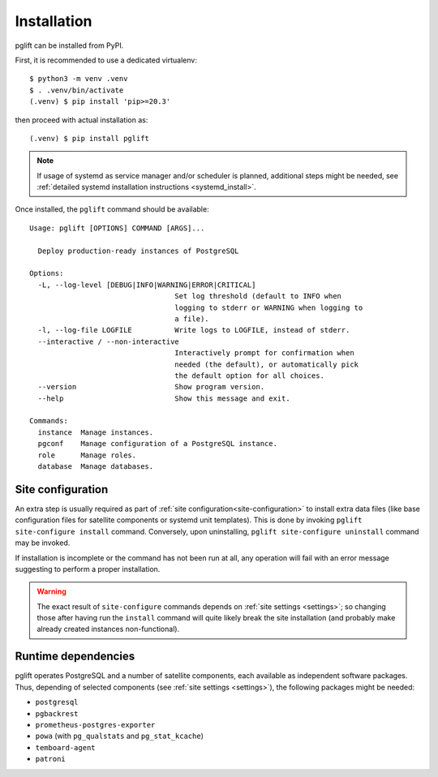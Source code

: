 .. _install:

Installation
============

pglift can be installed from PyPI.

First, it is recommended to use a dedicated virtualenv:
::

    $ python3 -m venv .venv
    $ . .venv/bin/activate
    (.venv) $ pip install 'pip>=20.3'

then proceed with actual installation as:
::

    (.venv) $ pip install pglift

.. note::
   If usage of systemd as service manager and/or scheduler is planned,
   additional steps might be needed, see :ref:`detailed systemd installation
   instructions <systemd_install>`.

Once installed, the ``pglift`` command should be available:

::

    Usage: pglift [OPTIONS] COMMAND [ARGS]...

      Deploy production-ready instances of PostgreSQL

    Options:
      -L, --log-level [DEBUG|INFO|WARNING|ERROR|CRITICAL]
                                      Set log threshold (default to INFO when
                                      logging to stderr or WARNING when logging to
                                      a file).
      -l, --log-file LOGFILE          Write logs to LOGFILE, instead of stderr.
      --interactive / --non-interactive
                                      Interactively prompt for confirmation when
                                      needed (the default), or automatically pick
                                      the default option for all choices.
      --version                       Show program version.
      --help                          Show this message and exit.

    Commands:
      instance  Manage instances.
      pgconf    Manage configuration of a PostgreSQL instance.
      role      Manage roles.
      database  Manage databases.

Site configuration
------------------

An extra step is usually required as part of :ref:`site
configuration<site-configuration>` to install extra data files (like base
configuration files for satellite components or systemd unit templates). This
is done by invoking ``pglift site-configure install`` command. Conversely,
upon uninstalling, ``pglift site-configure uninstall`` command may be invoked.

If installation is incomplete or the command has not been run at all, any
operation will fail with an error message suggesting to perform a proper
installation.

.. warning::
   The exact result of ``site-configure`` commands depends on :ref:`site
   settings <settings>`; so changing those after having run the ``install``
   command will quite likely break the site installation (and probably make
   already created instances non-functional).

Runtime dependencies
--------------------

pglift operates PostgreSQL and a number of satellite components, each
available as independent software packages. Thus, depending of selected
components (see :ref:`site settings <settings>`), the following packages might
be needed:

- ``postgresql``
- ``pgbackrest``
- ``prometheus-postgres-exporter``
- ``powa`` (with ``pg_qualstats`` and ``pg_stat_kcache``)
- ``temboard-agent``
- ``patroni``
